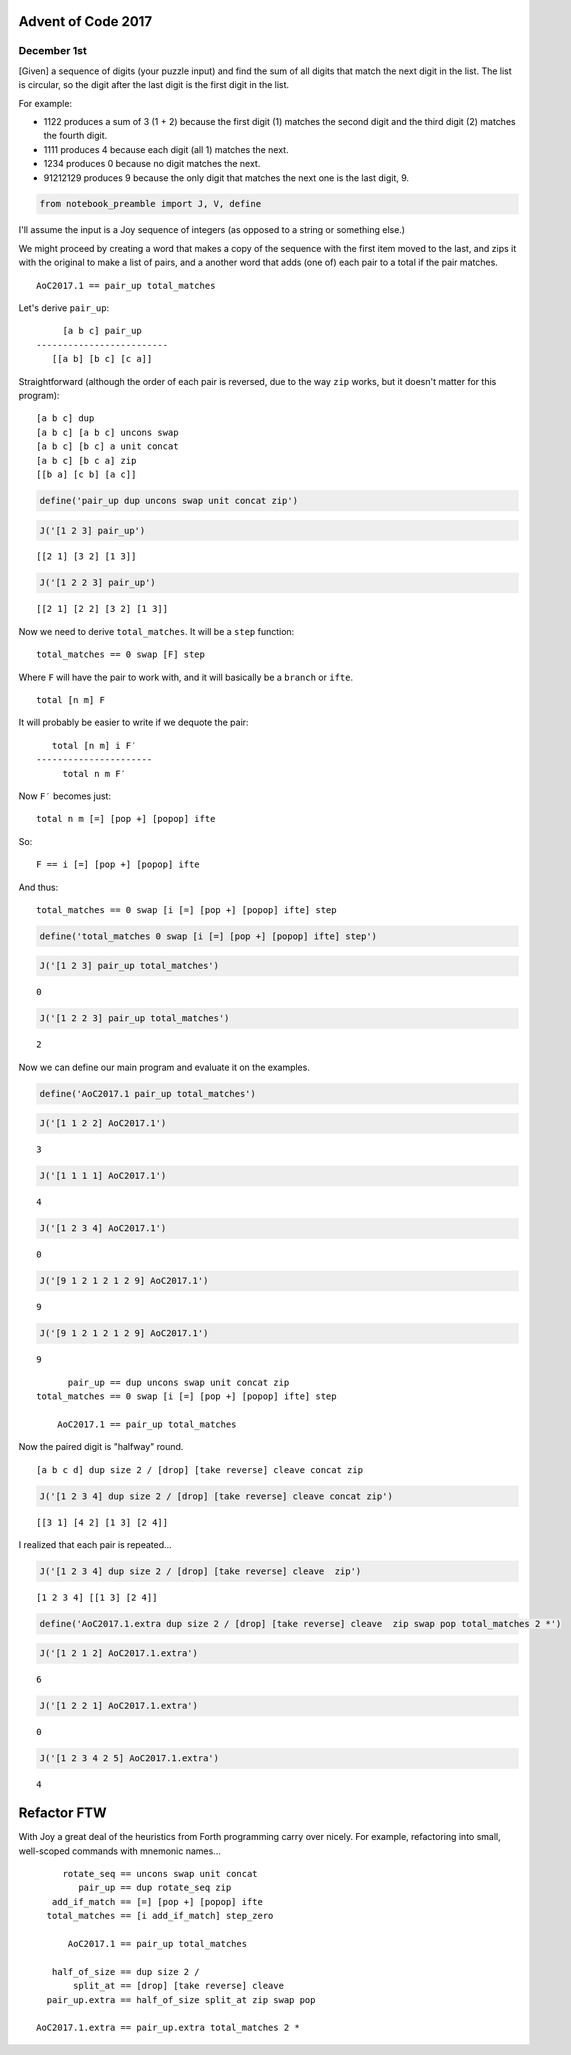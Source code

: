 Advent of Code 2017
===================

December 1st
------------

[Given] a sequence of digits (your puzzle input) and find the sum of all
digits that match the next digit in the list. The list is circular, so
the digit after the last digit is the first digit in the list.

For example:

-  1122 produces a sum of 3 (1 + 2) because the first digit (1) matches
   the second digit and the third digit (2) matches the fourth digit.
-  1111 produces 4 because each digit (all 1) matches the next.
-  1234 produces 0 because no digit matches the next.
-  91212129 produces 9 because the only digit that matches the next one
   is the last digit, 9.

.. code:: ipython3

    from notebook_preamble import J, V, define

I'll assume the input is a Joy sequence of integers (as opposed to a
string or something else.)

We might proceed by creating a word that makes a copy of the sequence
with the first item moved to the last, and zips it with the original to
make a list of pairs, and a another word that adds (one of) each pair to
a total if the pair matches.

::

    AoC2017.1 == pair_up total_matches

Let's derive ``pair_up``:

::

         [a b c] pair_up
    -------------------------
       [[a b] [b c] [c a]]

Straightforward (although the order of each pair is reversed, due to the
way ``zip`` works, but it doesn't matter for this program):

::

    [a b c] dup
    [a b c] [a b c] uncons swap
    [a b c] [b c] a unit concat
    [a b c] [b c a] zip
    [[b a] [c b] [a c]]

.. code:: ipython3

    define('pair_up dup uncons swap unit concat zip')

.. code:: ipython3

    J('[1 2 3] pair_up')


.. parsed-literal::

    [[2 1] [3 2] [1 3]]


.. code:: ipython3

    J('[1 2 2 3] pair_up')


.. parsed-literal::

    [[2 1] [2 2] [3 2] [1 3]]


Now we need to derive ``total_matches``. It will be a ``step`` function:

::

    total_matches == 0 swap [F] step

Where ``F`` will have the pair to work with, and it will basically be a
``branch`` or ``ifte``.

::

    total [n m] F

It will probably be easier to write if we dequote the pair:

::

       total [n m] i F′
    ----------------------
         total n m F′

Now ``F′`` becomes just:

::

    total n m [=] [pop +] [popop] ifte

So:

::

    F == i [=] [pop +] [popop] ifte

And thus:

::

    total_matches == 0 swap [i [=] [pop +] [popop] ifte] step

.. code:: ipython3

    define('total_matches 0 swap [i [=] [pop +] [popop] ifte] step')

.. code:: ipython3

    J('[1 2 3] pair_up total_matches')


.. parsed-literal::

    0


.. code:: ipython3

    J('[1 2 2 3] pair_up total_matches')


.. parsed-literal::

    2


Now we can define our main program and evaluate it on the examples.

.. code:: ipython3

    define('AoC2017.1 pair_up total_matches')

.. code:: ipython3

    J('[1 1 2 2] AoC2017.1')


.. parsed-literal::

    3


.. code:: ipython3

    J('[1 1 1 1] AoC2017.1')


.. parsed-literal::

    4


.. code:: ipython3

    J('[1 2 3 4] AoC2017.1')


.. parsed-literal::

    0


.. code:: ipython3

    J('[9 1 2 1 2 1 2 9] AoC2017.1')


.. parsed-literal::

    9


.. code:: ipython3

    J('[9 1 2 1 2 1 2 9] AoC2017.1')


.. parsed-literal::

    9


::

          pair_up == dup uncons swap unit concat zip
    total_matches == 0 swap [i [=] [pop +] [popop] ifte] step

        AoC2017.1 == pair_up total_matches


Now the paired digit is "halfway" round.

::

    [a b c d] dup size 2 / [drop] [take reverse] cleave concat zip

.. code:: ipython3

    J('[1 2 3 4] dup size 2 / [drop] [take reverse] cleave concat zip')


.. parsed-literal::

    [[3 1] [4 2] [1 3] [2 4]]


I realized that each pair is repeated...

.. code:: ipython3

    J('[1 2 3 4] dup size 2 / [drop] [take reverse] cleave  zip')


.. parsed-literal::

    [1 2 3 4] [[1 3] [2 4]]


.. code:: ipython3

    define('AoC2017.1.extra dup size 2 / [drop] [take reverse] cleave  zip swap pop total_matches 2 *')

.. code:: ipython3

    J('[1 2 1 2] AoC2017.1.extra')


.. parsed-literal::

    6


.. code:: ipython3

    J('[1 2 2 1] AoC2017.1.extra')


.. parsed-literal::

    0


.. code:: ipython3

    J('[1 2 3 4 2 5] AoC2017.1.extra')


.. parsed-literal::

    4


Refactor FTW
============

With Joy a great deal of the heuristics from Forth programming carry
over nicely. For example, refactoring into small, well-scoped commands
with mnemonic names...

::

             rotate_seq == uncons swap unit concat
                pair_up == dup rotate_seq zip
           add_if_match == [=] [pop +] [popop] ifte
          total_matches == [i add_if_match] step_zero

              AoC2017.1 == pair_up total_matches

           half_of_size == dup size 2 /
               split_at == [drop] [take reverse] cleave
          pair_up.extra == half_of_size split_at zip swap pop

        AoC2017.1.extra == pair_up.extra total_matches 2 *

